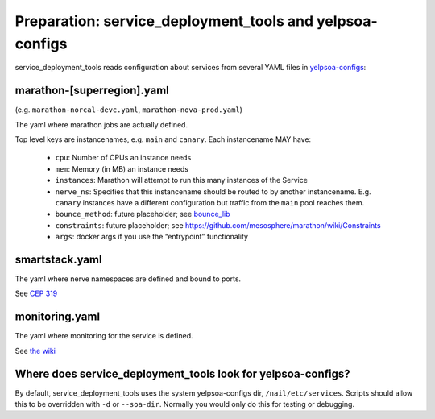 Preparation: service_deployment_tools and yelpsoa-configs
=========================================================

service_deployment_tools reads configuration about services from several YAML
files in `yelpsoa-configs <http://y/cep319>`_:

marathon-[superregion].yaml
---------------------------

(e.g. ``marathon-norcal-devc.yaml``, ``marathon-nova-prod.yaml``)

The yaml where marathon jobs are actually defined.

Top level keys are instancenames, e.g. ``main`` and ``canary``. Each instancename MAY have:

  * ``cpu``: Number of CPUs an instance needs

  * ``mem``: Memory (in MB) an instance needs

  * ``instances``: Marathon will attempt to run this many instances of the Service

  * ``nerve_ns``: Specifies that this instancename should be routed to by another instancename. E.g. ``canary`` instances have a different configuration but traffic from the ``main`` pool reaches them.

  * ``bounce_method``: future placeholder; see `bounce_lib <bounce_lib.html>`_

  * ``constraints``: future placeholder; see https://github.com/mesosphere/marathon/wiki/Constraints

  * ``args``: docker args if you use the “entrypoint” functionality

smartstack.yaml
---------------

The yaml where nerve namespaces are defined and bound to ports.

See `CEP 319 <http://y/cep319>`_

monitoring.yaml
---------------

The yaml where monitoring for the service is defined.

See `the wiki
<https://trac.yelpcorp.com/wiki/HowToService/Monitoring/monitoring.yaml>`_


Where does service_deployment_tools look for yelpsoa-configs?
-------------------------------------------------------------

By default, service_deployment_tools uses the system yelpsoa-configs dir,
``/nail/etc/services``. Scripts should allow this to be overridden with ``-d``
or ``--soa-dir``. Normally you would only do this for testing or debugging.

